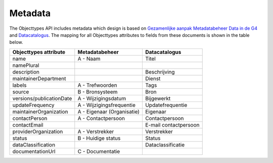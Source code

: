 Metadata
========

The Objecttypes API includes metadata which design is based on `Gezamenlijke aanpak Metadatabeheer
Data in de G4`_ and `Datacatalogus`_. The mapping for all Objecttypes attributes to fields from
these documents is shown in the table below.

========================   ==========================  =====================
Objecttypes attribute      Metadatabeheer              Datacatalogus
========================   ==========================  =====================
name                       A - Naam                    Titel
namePlural
description                                            Beschrijving
maintainerDepartment                                   Dienst
labels                     A - Trefwoorden             Tags
source                     B - Bronsysteem             Bron
versions/publicationDate   A - Wijzigingsdatum         Bijgewerkt
updateFrequency            A - Wijzigingsfrequentie    Updatefrequentie
maintainerOrganization     A - Eigenaar (Organisatie)  Eigenaar
contactPerson              A - Contactpersoon          Contactpersoon
contactEmail                                           E-mail contactpersoon
providerOrganization       A - Verstrekker             Verstrekker
status                     B - Huidige status          Status
dataClassification                                     Dataclassificatie
documentationUrl           C - Documentatie
========================   ==========================  =====================


.. _`Gezamenlijke aanpak Metadatabeheer Data in de G4`: https://github.com/maykinmedia/objects-api/files/5268978/Verplichte.metadatavelden.-.datacatalogus.docx

.. _`Datacatalogus`: https://github.com/maykinmedia/objects-api/files/5268978/Verplichte.metadatavelden.-.datacatalogus.docx
